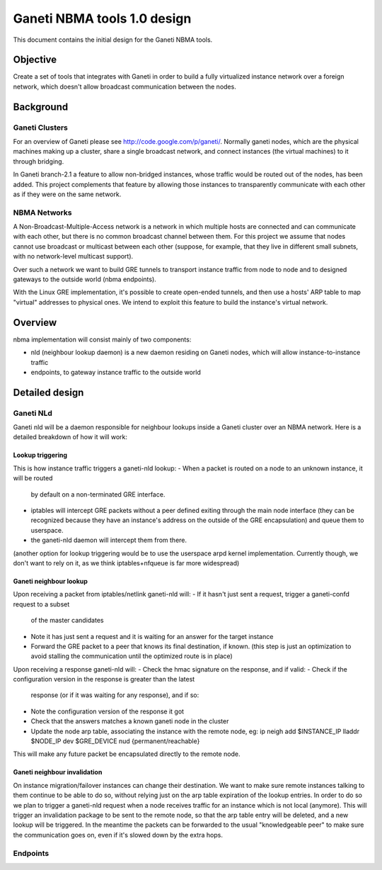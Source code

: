 ============================
Ganeti NBMA tools 1.0 design
============================

This document contains the initial design for the Ganeti NBMA tools.


Objective
=========

Create a set of tools that integrates with Ganeti in order to build a fully
virtualized instance network over a foreign network, which doesn't allow
broadcast communication between the nodes.


Background
==========

Ganeti Clusters
---------------

For an overview of Ganeti please see http://code.google.com/p/ganeti/.
Normally ganeti nodes, which are the physical machines making up a cluster,
share a single broadcast network, and connect instances (the virtual machines)
to it through bridging.

In Ganeti branch-2.1 a feature to allow non-bridged instances, whose traffic
would be routed out of the nodes, has been added. This project complements that
feature by allowing those instances to transparently communicate with each
other as if they were on the same network.

NBMA Networks
-------------

A Non-Broadcast-Multiple-Access network is a network in which multiple hosts
are connected and can communicate with each other, but there is no common
broadcast channel between them. For this project we assume that nodes cannot
use broadcast or multicast between each other (suppose, for example, that they
live in different small subnets, with no network-level multicast support).

Over such a network we want to build GRE tunnels to transport instance traffic
from node to node and to designed gateways to the outside world (nbma endpoints).

With the Linux GRE implementation, it's possible to create open-ended tunnels,
and then use a hosts' ARP table to map "virtual" addresses to physical ones. We
intend to exploit this feature to build the instance's virtual network.

Overview
========

nbma implementation will consist mainly of two components:

- nld (neighbour lookup daemon) is a new daemon residing on Ganeti nodes, which
  will allow instance-to-instance traffic
- endpoints, to gateway instance traffic to the outside world

Detailed design
===============

Ganeti NLd
------------

Ganeti nld will be a daemon responsible for neighbour lookups inside a Ganeti
cluster over an NBMA network. Here is a detailed breakdown of how it will work:

Lookup triggering
~~~~~~~~~~~~~~~~~

This is how instance traffic triggers a ganeti-nld lookup:
- When a packet is routed on a node to an unknown instance, it will be routed
  by default on a non-terminated GRE interface.
- iptables will intercept GRE packets without a peer defined exiting through
  the main node interface (they can be recognized because they have an
  instance's address on the outside of the GRE encapsulation) and queue them to userspace.
- the ganeti-nld daemon will intercept them from there.

(another option for lookup triggering would be to use the userspace arpd kernel
implementation. Currently though, we don't want to rely on it, as we think
iptables+nfqueue is far more widespread)

Ganeti neighbour lookup
~~~~~~~~~~~~~~~~~~~~~~~

Upon receiving a packet from iptables/netlink ganeti-nld will:
- If it hasn't just sent a request, trigger a ganeti-confd request to a subset
  of the master candidates
- Note it has just sent a request and it is waiting for an answer for the
  target instance
- Forward the GRE packet to a peer that knows its final destination, if known.
  (this step is just an optimization to avoid stalling the communication until
  the optimized route is in place)

Upon receiving a response ganeti-nld will:
- Check the hmac signature on the response, and if valid:
- Check if the configuration version in the response is greater than the latest
  response (or if it was waiting for any response), and if so:
- Note the configuration version of the response it got
- Check that the answers matches a known ganeti node in the cluster
- Update the node arp table, associating the instance with the remote node, eg:
  ip neigh add $INSTANCE_IP lladdr $NODE_IP dev $GRE_DEVICE nud {permanent/reachable}

This will make any future packet be encapsulated directly to the remote node.

Ganeti neighbour invalidation
~~~~~~~~~~~~~~~~~~~~~~~~~~~~~

On instance migration/failover instances can change their destination. We want
to make sure remote instances talking to them continue to be able to do so,
without relying just on the arp table expiration of the lookup entries. In
order to do so we plan to trigger a ganeti-nld request when a node receives
traffic for an instance which is not local (anymore). This will trigger an
invalidation package to be sent to the remote node, so that the arp table entry
will be deleted, and a new lookup will be triggered. In the meantime the
packets can be forwarded to the usual "knowledgeable peer" to make sure the
communication goes on, even if it's slowed down by the extra hops.

Endpoints
---------

